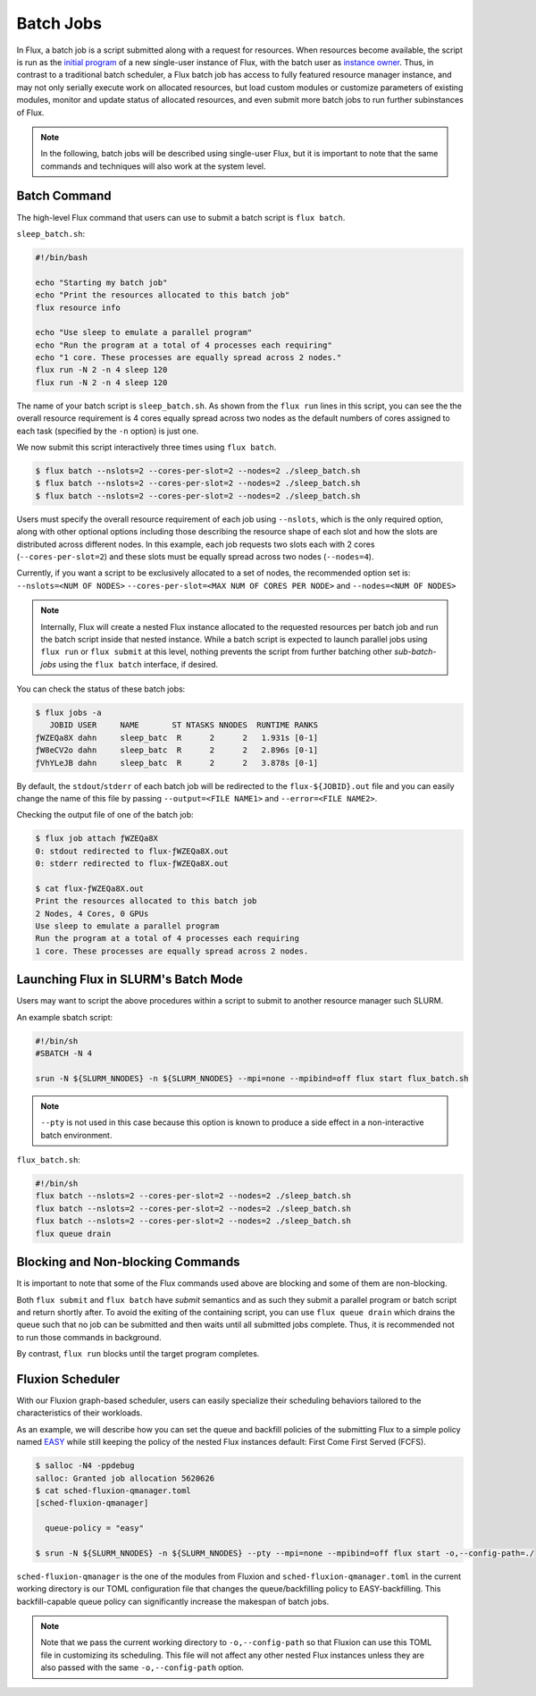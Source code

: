 .. _batch:

==========
Batch Jobs
==========

In Flux, a batch job is a script submitted along
with a request for resources. When resources become
available, the script is run as the
`initial program <https://flux-framework.readthedocs.io/projects/flux-rfc/en/latest/spec_8.html#initial-program-program-1>`_ of a new single-user instance of Flux,
with the batch user as `instance owner <https://flux-framework.readthedocs.io/projects/flux-rfc/en/latest/spec_8.html#terminology>`_.
Thus, in contrast to a traditional batch scheduler, a Flux batch job
has access to fully featured resource manager instance, and may not only
serially execute work on allocated resources, but load custom modules
or customize parameters of existing modules, monitor
and update status of allocated resources, and even submit
more batch jobs to run further subinstances of Flux.

.. note::
   In the following, batch jobs will be described using single-user Flux,
   but it is important to note that the same commands and techniques
   will also work at the system level.

-------------
Batch Command
-------------

The high-level Flux command that users can use to submit a
batch script is ``flux batch``.

``sleep_batch.sh``:

.. code-block:: sh

  #!/bin/bash
  
  echo "Starting my batch job"
  echo "Print the resources allocated to this batch job"
  flux resource info
  
  echo "Use sleep to emulate a parallel program"
  echo "Run the program at a total of 4 processes each requiring"
  echo "1 core. These processes are equally spread across 2 nodes."
  flux run -N 2 -n 4 sleep 120
  flux run -N 2 -n 4 sleep 120

The name of your batch script is ``sleep_batch.sh``.
As shown from the ``flux run`` lines in this script, you can see the the
overall resource requirement is 4 cores equally spread
across two nodes as the default numbers of cores assigned to each task
(specified by the ``-n`` option) is just one.

We now submit this script interactively three times using ``flux batch``.

.. code-block:: console

  $ flux batch --nslots=2 --cores-per-slot=2 --nodes=2 ./sleep_batch.sh
  $ flux batch --nslots=2 --cores-per-slot=2 --nodes=2 ./sleep_batch.sh
  $ flux batch --nslots=2 --cores-per-slot=2 --nodes=2 ./sleep_batch.sh

Users must specify the overall resource requirement of each
job using ``--nslots``, which is the only required option, along with
other optional options including those describing the resource shape
of each slot and how the slots are distributed across different nodes.
In this example, each job requests two slots each with
2 cores (``--cores-per-slot=2``) and these slots must be equally spread
across two nodes (``--nodes=4``).

Currently, if you want a script to be exclusively allocated to a set of
nodes, the recommended option set is:
``--nslots=<NUM OF NODES>`` ``--cores-per-slot=<MAX NUM OF CORES PER NODE>``
and ``--nodes=<NUM OF NODES>``

.. note::
   Internally, Flux will create a nested Flux instance allocated
   to the requested resources per batch job and run the batch
   script inside that nested instance. While a batch script is
   expected to launch parallel jobs using ``flux run`` or
   ``flux submit`` at this level, nothing prevents the
   script from further batching other `sub-batch-jobs` using
   the ``flux batch`` interface, if desired.

You can check the status of these batch jobs:

.. code-block:: console

  $ flux jobs -a
     JOBID USER     NAME       ST NTASKS NNODES  RUNTIME RANKS
  ƒWZEQa8X dahn     sleep_batc  R      2      2   1.931s [0-1]
  ƒW8eCV2o dahn     sleep_batc  R      2      2   2.896s [0-1]
  ƒVhYLeJB dahn     sleep_batc  R      2      2   3.878s [0-1]

By default, the ``stdout``/``stderr`` of each batch job will be redirected
to the ``flux-${JOBID}.out`` file and you can easily change the name
of this file by passing ``--output=<FILE NAME1>``
and ``--error=<FILE NAME2>``.

Checking the output file of one of the batch job: 

.. code-block:: console

  $ flux job attach ƒWZEQa8X
  0: stdout redirected to flux-ƒWZEQa8X.out
  0: stderr redirected to flux-ƒWZEQa8X.out

  $ cat flux-ƒWZEQa8X.out
  Print the resources allocated to this batch job
  2 Nodes, 4 Cores, 0 GPUs
  Use sleep to emulate a parallel program
  Run the program at a total of 4 processes each requiring
  1 core. These processes are equally spread across 2 nodes.


------------------------------------
Launching Flux in SLURM's Batch Mode
------------------------------------

Users may want to script the above procedures within a script
to submit to another resource manager such SLURM.

An example sbatch script:

.. code-block:: sh

  #!/bin/sh
  #SBATCH -N 4

  srun -N ${SLURM_NNODES} -n ${SLURM_NNODES} --mpi=none --mpibind=off flux start flux_batch.sh

.. note::
   ``--pty`` is not used in this case because this option
   is known to produce a side effect in a non-interactive batch
   environment.

``flux_batch.sh``:

.. code-block:: sh

  #!/bin/sh
  flux batch --nslots=2 --cores-per-slot=2 --nodes=2 ./sleep_batch.sh
  flux batch --nslots=2 --cores-per-slot=2 --nodes=2 ./sleep_batch.sh
  flux batch --nslots=2 --cores-per-slot=2 --nodes=2 ./sleep_batch.sh
  flux queue drain


----------------------------------
Blocking and Non-blocking Commands
----------------------------------

It is important to note that some of the Flux commands used above are
blocking and some of them are non-blocking.

Both ``flux submit`` and ``flux batch`` have `submit` semantics
and as such they submit a parallel program or batch script and return
shortly after.
To avoid the exiting of the containing script, you can use
``flux queue drain`` which drains the queue such that no job can
be submitted and then waits until all submitted jobs complete.
Thus, it is recommended not to run those commands in background.

By contrast, ``flux run`` blocks until the target program
completes.


-----------------
Fluxion Scheduler
-----------------

With our Fluxion graph-based scheduler, users can easily specialize
their scheduling behaviors tailored to the characteristics
of their workloads.

As an example, we will describe how you can set the queue and backfill
policies of the submitting Flux to a simple policy named
`EASY <https://hal.archives-ouvertes.fr/hal-01522459/document>`_
while still keeping the policy of the nested Flux instances default:
First Come First Served (FCFS).

.. code-block:: console

  $ salloc -N4 -ppdebug
  salloc: Granted job allocation 5620626
  $ cat sched-fluxion-qmanager.toml
  [sched-fluxion-qmanager]

    queue-policy = "easy"

  $ srun -N ${SLURM_NNODES} -n ${SLURM_NNODES} --pty --mpi=none --mpibind=off flux start -o,--config-path=./


``sched-fluxion-qmanager`` is the one of the modules from Fluxion and
``sched-fluxion-qmanager.toml`` in the current working directory is our TOML
configuration file that changes the queue/backfilling policy to EASY-backfilling.
This backfill-capable queue policy can significantly increase
the makespan of batch jobs.

.. note::
   Note that we pass the current working directory to ``-o,--config-path``
   so that Fluxion can use this TOML file in customizing its scheduling.
   This file will not affect any other nested Flux instances unless they
   are also passed with the same ``-o,--config-path`` option.
   
